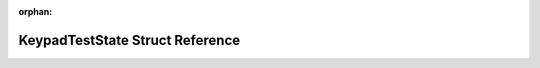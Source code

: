 .. meta::a2862d168bd6ecb76100efe09623a6314440592b68eb9f4df9effdd2a56781269b2f02a4ed278181474a425f267109e28989367c3c8fee35deeb3c2a7f2e9162

:orphan:

.. title:: Flipper Zero Firmware: KeypadTestState Struct Reference

KeypadTestState Struct Reference
================================

.. container:: doxygen-content

   
   .. raw:: html
     :file: struct_keypad_test_state.html
